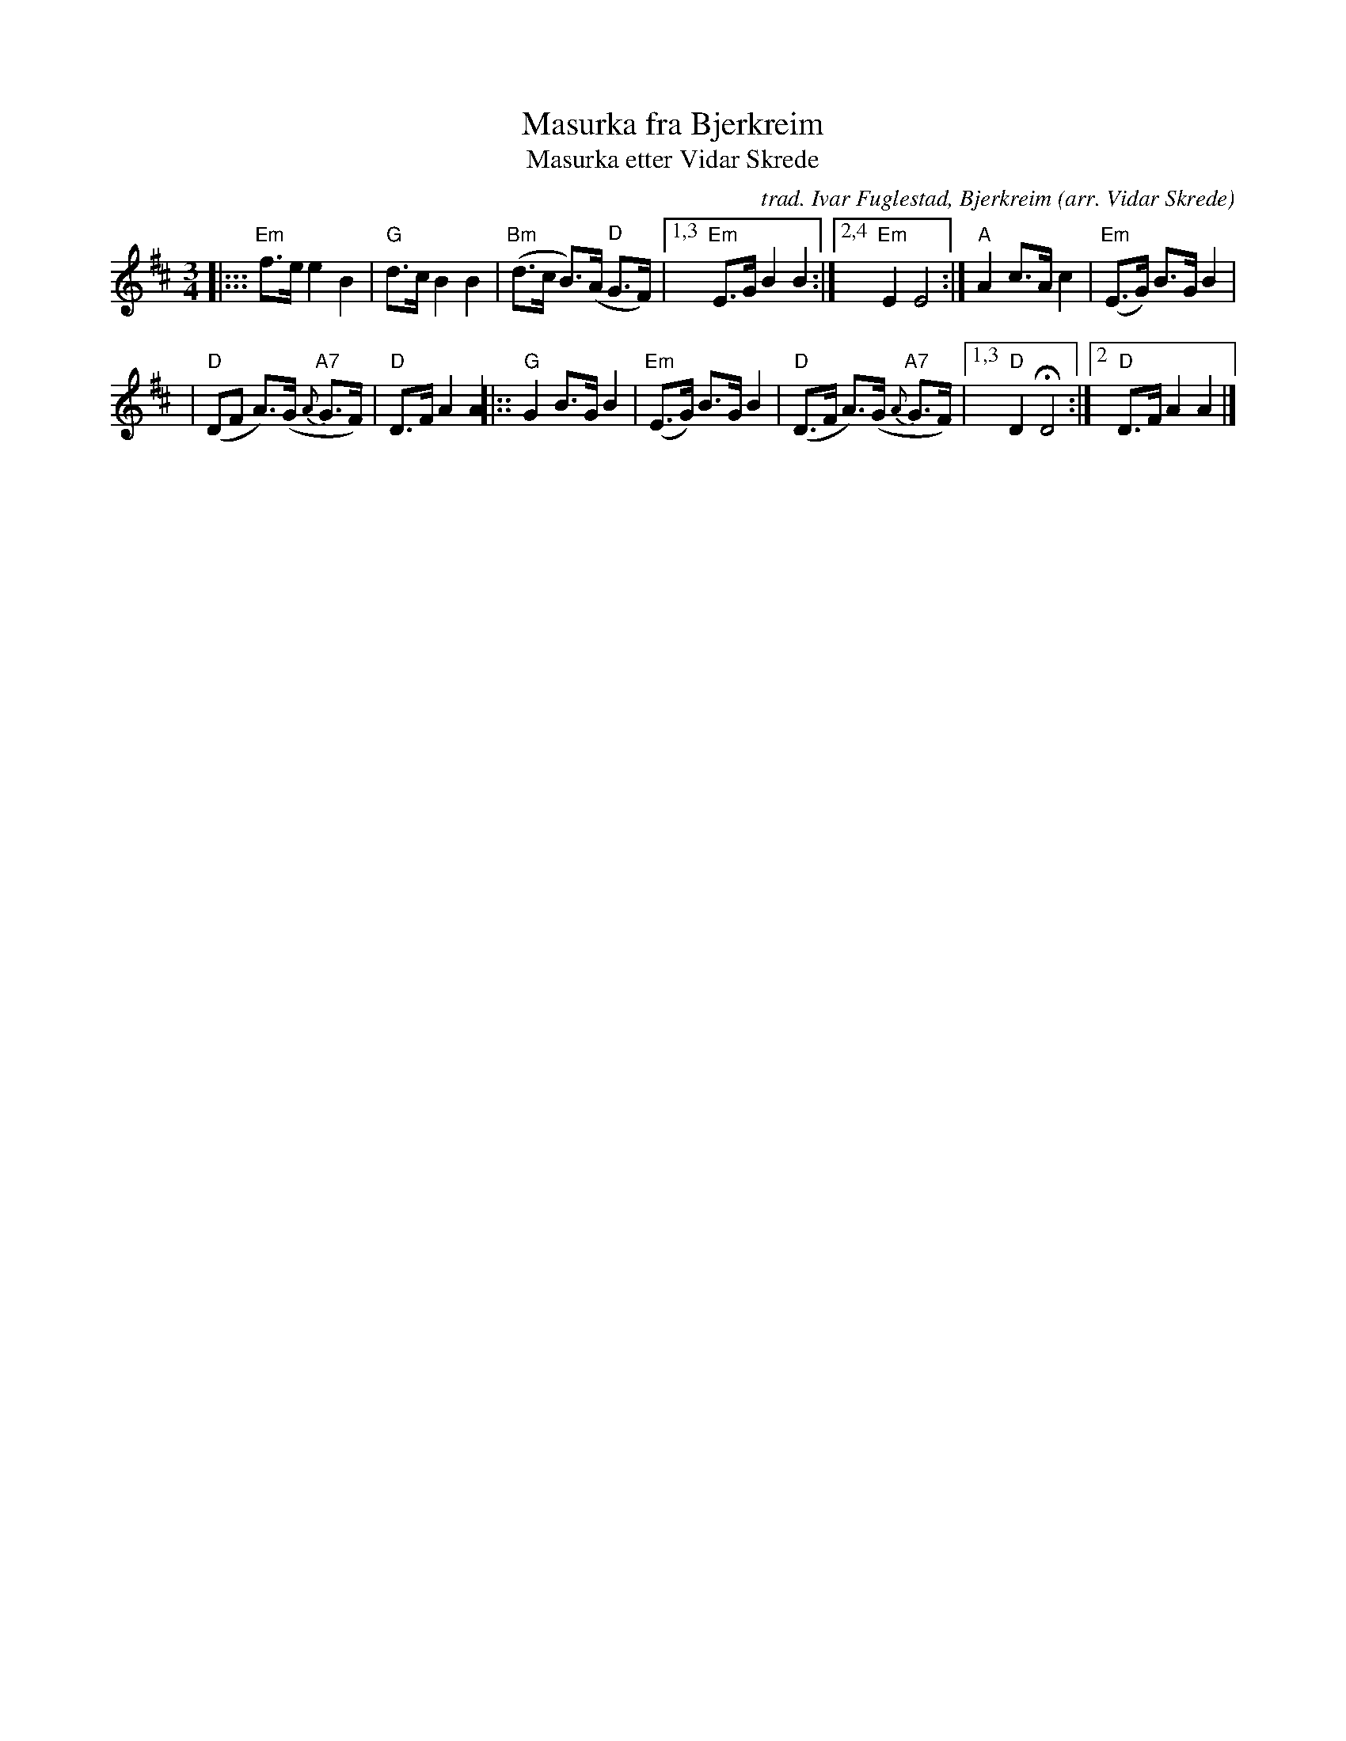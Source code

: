 X: 1
T: Masurka fra Bjerkreim
T: Masurka etter Vidar Skrede
C: trad. Ivar Fuglestad, Bjerkreim
O: arr. Vidar Skrede
S: Bruce Sagan's "scanfolk" session archive
F: https://app.box.com/s/u6iiren0igvsukrhdducy7orq72jayq8/file/813711492623
R: mazurka
Z: 2021 John Chambers <jc:trillian.mit.edu>
M: 3/4
L: 1/8
K: Edor
|::: "Em"f>e e2 B2 | "G"d>c B2 B2 | "Bm"(d>c B)>(A "D"G>F) |\
[1,3 "Em"E>G B2 B2 :|2,4 "Em"E2 E4 :| "A"A2 c>A c2 | "Em"(E>G) B>G B2 |
| "D"(DF A)>(G "A7"{A}G>F) | "D"D>F A2 A2 |:: "G"G2 B>G B2 | "Em"(E>G) B>G B2 \
| "D"(D>F A)>(G {A}"A7"G>F) |[1,3 "D"D2 HD4 :|2 "D"D>F A2 A2 |]
